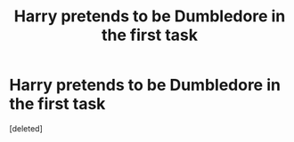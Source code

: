 #+TITLE: Harry pretends to be Dumbledore in the first task

* Harry pretends to be Dumbledore in the first task
:PROPERTIES:
:Score: 1
:DateUnix: 1596456413.0
:DateShort: 2020-Aug-03
:FlairText: What's That Fic?
:END:
[deleted]

